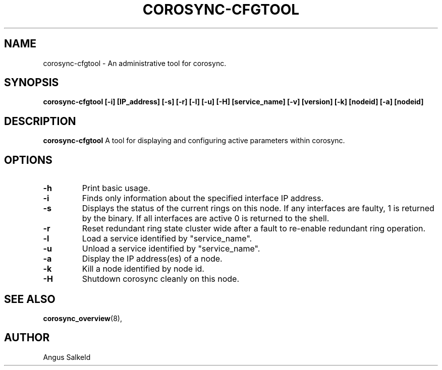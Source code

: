 .\" 
.\" * Copyright (C) 2010 Red Hat, Inc.
.\" *
.\" * All rights reserved.
.\" *
.\" * Author: Angus Salkeld <asalkeld@redhat.com>
.\" *
.\" * This software licensed under BSD license, the text of which follows:
.\" *
.\" * Redistribution and use in source and binary forms, with or without
.\" * modification, are permitted provided that the following conditions are met:
.\" *
.\" * - Redistributions of source code must retain the above copyright notice,
.\" *   this list of conditions and the following disclaimer.
.\" * - Redistributions in binary form must reproduce the above copyright notice,
.\" *   this list of conditions and the following disclaimer in the documentation
.\" *   and/or other materials provided with the distribution.
.\" * - Neither the name of the MontaVista Software, Inc. nor the names of its
.\" *   contributors may be used to endorse or promote products derived from this
.\" *   software without specific prior written permission.
.\" *
.\" * THIS SOFTWARE IS PROVIDED BY THE COPYRIGHT HOLDERS AND CONTRIBUTORS "AS IS"
.\" * AND ANY EXPRESS OR IMPLIED WARRANTIES, INCLUDING, BUT NOT LIMITED TO, THE
.\" * IMPLIED WARRANTIES OF MERCHANTABILITY AND FITNESS FOR A PARTICULAR PURPOSE
.\" * ARE DISCLAIMED. IN NO EVENT SHALL THE COPYRIGHT OWNER OR CONTRIBUTORS BE
.\" * LIABLE FOR ANY DIRECT, INDIRECT, INCIDENTAL, SPECIAL, EXEMPLARY, OR
.\" * CONSEQUENTIAL DAMAGES (INCLUDING, BUT NOT LIMITED TO, PROCUREMENT OF
.\" * SUBSTITUTE GOODS OR SERVICES; LOSS OF USE, DATA, OR PROFITS; OR BUSINESS
.\" * INTERRUPTION) HOWEVER CAUSED AND ON ANY THEORY OF LIABILITY, WHETHER IN
.\" * CONTRACT, STRICT LIABILITY, OR TORT (INCLUDING NEGLIGENCE OR OTHERWISE)
.\" * ARISING IN ANY WAY OUT OF THE USE OF THIS SOFTWARE, EVEN IF ADVISED OF
.\" * THE POSSIBILITY OF SUCH DAMAGE.
.\" */
.TH "COROSYNC-CFGTOOL" "8" "2010-05-30" "" ""
.SH "NAME"
corosync-cfgtool \- An administrative tool for corosync.
.SH "SYNOPSIS"
.B corosync\-cfgtool [\-i] [IP_address] [\-s] [\-r] [\-l] [\-u] [\-H] [service_name] [\-v] [version] [\-k] [nodeid] [\-a] [nodeid]
.SH "DESCRIPTION"
.B corosync\-cfgtool
A tool for displaying and configuring active parameters within corosync.
.SH "OPTIONS"
.TP 
.B -h
Print basic usage.
.TP
.B -i
Finds only information about the specified interface IP address.
.TP 
.B -s
Displays the status of the current rings on this node.  If any interfaces are 
faulty, 1 is returned by the binary.  If all interfaces are active 0 is returned
to the shell.
.TP 
.B -r
Reset redundant ring state cluster wide after a fault to
re-enable redundant ring operation.
.TP 
.B -l
Load a service identified by "service_name".
.TP 
.B -u
Unload a service identified by "service_name".
.TP 
.B -a
Display the IP address(es) of a node.
.TP 
.B -k
Kill a node identified by node id.
.TP 
.B -H
Shutdown corosync cleanly on this node.
.SH "SEE ALSO"
.BR corosync_overview (8),
.SH "AUTHOR"
Angus Salkeld
.PP 
